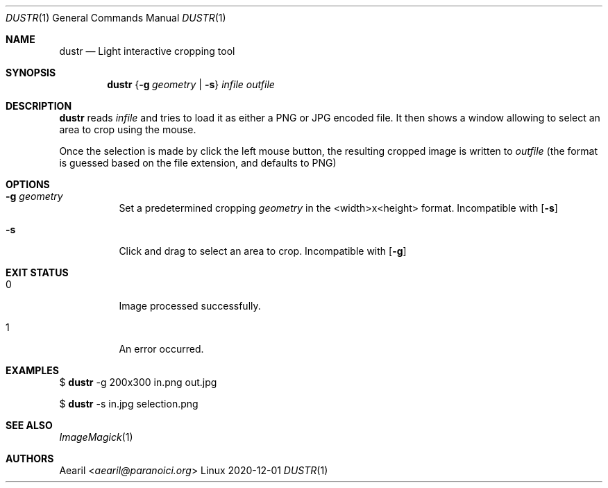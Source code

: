 .Dd 2020-12-01
.Dt DUSTR 1
.Os Linux
.Sh NAME
.Nm dustr
.Nd Light interactive cropping tool
.Sh SYNOPSIS
.Nm
.\" .Op Fl g Ar geometry
.Brq Fl g Ar geometry | Fl s
.Ar infile
.Ar outfile
.Sh DESCRIPTION
.Nm
reads
.Ar infile
and tries to load it as either a PNG or JPG encoded file. It then shows a window allowing to select an area to crop using the mouse.
.Pp
Once the selection is made by click the left mouse button, the resulting cropped image is written to
.Ar outfile
(the format is guessed based on the file extension, and defaults to PNG)
.Sh OPTIONS
.Bl -tag -width Ds
.It Fl g Ar geometry
Set a predetermined cropping
.Ar geometry
in the <width>x<height> format. Incompatible with
.Op Fl s
.It Fl s
Click and drag to select an area to crop. Incompatible with
.Op Fl g
.El
.Sh EXIT STATUS
.Bl -tag -width Ds
.It 0
Image processed successfully.
.It 1
An error occurred.
.El
.Sh EXAMPLES
$
.Nm
-g 200x300 in.png out.jpg
.Pp
$
.Nm
-s in.jpg selection.png
.Sh SEE ALSO
.Xr ImageMagick 1
.Sh AUTHORS
.An Aearil Aq Mt aearil@paranoici.org
